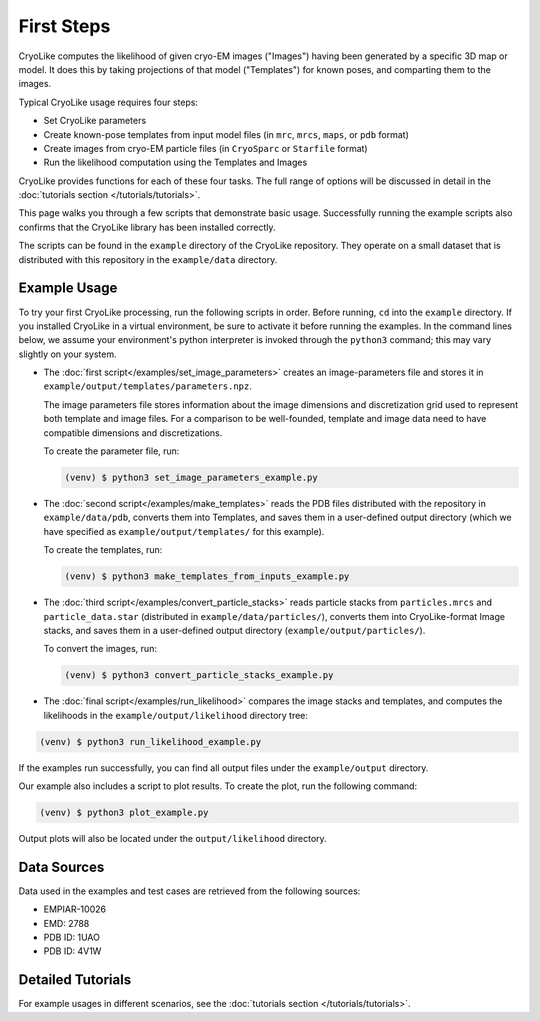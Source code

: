 First Steps
======================

.. _firststeps:
    :title: First Steps

CryoLike computes the likelihood of given cryo-EM images ("Images")
having been generated by a specific 3D map or model. It does this
by taking projections of that model ("Templates") for known poses,
and comparting them to the images.

Typical CryoLike usage requires four steps:

- Set CryoLike parameters
- Create known-pose templates from input model files (in
  ``mrc``, ``mrcs``, ``maps``, or ``pdb`` format)
- Create images from cryo-EM particle files (in
  ``CryoSparc`` or ``Starfile`` format)
- Run the likelihood computation using the Templates and Images

CryoLike provides functions for each of these four tasks. The full
range of options will be discussed in detail in
the :doc:`tutorials section </tutorials/tutorials>`.

This page walks you through a few scripts that demonstrate
basic usage. Successfully running the example scripts also
confirms that the CryoLike library has been installed correctly.

The scripts can be found
in the ``example`` directory of the CryoLike repository. They
operate on a small dataset that is distributed
with this repository in the ``example/data`` directory.


Example Usage
----------------

To try your first CryoLike processing, run the following scripts
in order. Before running, ``cd`` into the ``example`` directory.
If you installed CryoLike in a virtual environment, be sure to
activate it before running the examples. In the command lines
below, we assume your
environment's python interpreter is invoked through the
``python3`` command; this may vary slightly on your system.

- The :doc:`first script</examples/set_image_parameters>`
  creates an image-parameters file and stores it
  in ``example/output/templates/parameters.npz``.

  The image parameters file stores
  information about the image dimensions and discretization grid
  used to represent both template and image files. For a
  comparison to be well-founded, template and image data need to
  have compatible dimensions and discretizations.

  To create the parameter file, run:

  .. code-block:: console

   (venv) $ python3 set_image_parameters_example.py

- The :doc:`second script</examples/make_templates>`
  reads the PDB files distributed with the repository
  in ``example/data/pdb``, converts them into Templates, and saves
  them in a user-defined output directory (which we have specified as
  ``example/output/templates/`` for this example).

  To create the templates, run:

  .. code-block:: console

   (venv) $ python3 make_templates_from_inputs_example.py

- The :doc:`third script</examples/convert_particle_stacks>`
  reads particle stacks from ``particles.mrcs``
  and ``particle_data.star`` (distributed in ``example/data/particles/``),
  converts them into CryoLike-format Image stacks, and saves them
  in a user-defined output directory (``example/output/particles/``).

  To convert the images, run:

  .. code-block:: console

   (venv) $ python3 convert_particle_stacks_example.py

- The :doc:`final script</examples/run_likelihood>` compares
  the image stacks and templates, and computes
  the likelihoods in the ``example/output/likelihood`` directory tree:

.. code-block:: console

   (venv) $ python3 run_likelihood_example.py

If the examples run successfully, you can find all output files under
the ``example/output`` directory.

Our example also includes a script to plot results. To create the plot,
run the following command:

.. code-block:: console

   (venv) $ python3 plot_example.py

Output plots will also be located under the ``output/likelihood`` directory.


Data Sources
---------------

.. _data_sources:

Data used in the examples and test cases are retrieved
from the following sources:

- EMPIAR-10026
- EMD: 2788
- PDB ID: 1UAO
- PDB ID: 4V1W

Detailed Tutorials
---------------------

For example usages in different scenarios, see the
:doc:`tutorials section </tutorials/tutorials>`.

